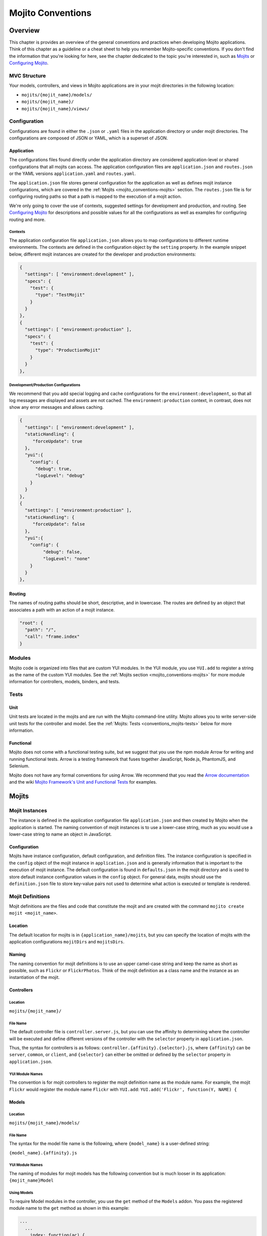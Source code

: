 ==================
Mojito Conventions
==================


.. _mojito_conventions-overview:

Overview
========

This chapter is provides an overview of the general conventions and practices when
developing Mojito applications. Think of this chapter as a guideline or a cheat sheet 
to help you remember Mojito-specific conventions. If you don't find the information 
that you're looking for here, see the chapter dedicated to the topic you're interested in, 
such as `Mojits <mojito_mojits.html>`_ or `Configuring Mojito <mojito_configuring.html>`_.


.. _conventions_overview-mvc:

MVC Structure
-------------

Your models, controllers, and views in Mojito applications are in your mojit directories
in the following location:

- ``mojits/{mojit_name}/models/``
- ``mojits/{mojit_name}/``
- ``mojits/{mojit_name}/views/``

.. _conventions_overview-config:

Configuration
-------------

Configurations are found in either the ``.json`` or ``.yaml`` files in the application
directory or under mojit directories. The configurations are composed of JSON or YAML, which
is a superset of JSON. 

.. _conventions_config-app:

Application
###########

The configurations files found directly under the application directory are considered 
application-level or shared configurations that all mojits can access.  The application 
configuration files are ``application.json`` and ``routes.json`` or the YAML versions 
``application.yaml`` and ``routes.yaml``. 

The ``application.json`` file stores general configuration for the application as well
as defines mojit instance configurations, which are covered in the 
:ref:`Mojits <mojito_conventions-mojits>` section. The ``routes.json`` file is for 
configuring routing paths so that a path is mapped to the execution of a mojit action. 

We're only going to cover the use of contexts, suggested settings for development
and production, and routing. See `Configuring Mojito <mojito_configuring.html>`_ for 
descriptions and possible values for all the configurations as well as examples for 
configuring routing and more. 

.. _conventions_app_config-context:

Contexts
********

The application configuration file ``application.json`` allows you to map configurations
to different runtime environments. The contexts are defined in the configuration 
object by the ``setting`` property. In the example snippet below, different mojit instances
are created for the developer and production environments:

.. code-block:: javascript

   {
     "settings": [ "environment:development" ],
     "specs": {
       "test": {
         "type": "TestMojit"
       }
     }
   },
   {
     "settings": [ "environment:production" ],
     "specs": {
       "test": {
         "type": "ProductionMojit"
       }
     }
   },
        

.. _conventions_app_config-dev_prod:

Development/Production Configurations
*************************************

We recommend that you add special logging and cache configurations for the 
``environment:development``, so that all log messages are displayed and assets
are not cached. The ``environment:production`` context, in contrast, does not
show any error messages and allows caching.

.. code-block:: javascript

   {
     "settings": [ "environment:development" ],
     "staticHandling": {
        "forceUpdate": true
     },
     "yui":{
       "config": {
         "debug": true,
         "logLevel": "debug"
       }
     }
   },
   {
     "settings": [ "environment:production" ],
     "staticHandling": {
        "forceUpdate": false
     },
     "yui":{
       "config": {
            "debug": false,
            "logLevel": "none"
       }
     }
   },
       
.. _conventions_config-routing:

Routing
#######

The names of routing paths should be short, descriptive, and in lowercase. The routes
are defined by an object that associates a path with an action of a mojit instance.

.. code-block:: javascript

   "root": {
     "path": "/",
     "call": "frame.index"
   }


.. _conventions-modules:

Modules
-------

Mojito code is organized into files that are custom YUI modules. In the YUI module, 
you use ``YUI.add`` to register a string as the name of the custom YUI modules. See
the :ref:`Mojits section <mojito_conventions-mojits>` for more module information for 
controllers, models, binders, and tests.

.. _conventions-tests:

Tests
-----

.. _conventions_tests-unit:

Unit
####

Unit tests are located in the mojits and are run with the Mojito command-line utility. 
Mojito allows you to write server-side unit tests for the controller and model.
See the :ref:`Mojits: Tests <conventions_mojits-tests>` below for more information.

.. _conventions_tests-func:

Functional 
##########

Mojito does not come with a functional testing suite, but we suggest that you use 
the npm module Arrow for writing and running functional tests. Arrow is a testing framework 
that fuses together JavaScript, Node.js, PhantomJS, and Selenium. 

Mojito does not have any formal conventions for using Arrow. We recommend
that you read the `Arrow documentation <https://github.com/yahoo/arrow/tree/master/docs>`_ 
and the wiki `Mojito Framework's Unit and Functional Tests <https://github.com/yahoo/mojito/wiki/Mojito-Framework's-Unit-and-Functional-Tests>`_
for examples.


.. _mojito_conventions-mojits:

Mojits
======

.. _conventions_mojits-instances:

Mojit Instances
---------------

The instance is defined in the application configuration file ``application.json`` 
and then created by Mojito when the application is started. The naming convention of
mojit instances is to use a lower-case string, much as you would use a lower-case 
string to name an object in JavaScript.

.. _conventions_instances-config:

Configuration
#############

Mojits have instance configuration, default configuration, and definition files.
The instance configuration is specified in the ``config`` object of the mojit instance
in ``application.json`` and is generally information that is important to the execution
of mojit instance. The default configuration is found in ``defaults.json`` in the mojit
directory and is used to store default instance configuration values in the ``config``
object. For general data, mojits should use the ``definition.json`` file to store key-value 
pairs not used to determine what action is executed or template is rendered.

.. _conventions_mojits-definitions:

Mojit Definitions
-----------------

Mojit definitions are the files and code that constitute the mojit and are
created with the command ``mojito create mojit <mojit_name>``. 

.. _conventions_mojits_definitions-location:

Location
########

The default location for mojits is in ``{application_name}/mojits``, but you can specify 
the location of mojits with the application configurations ``mojitDirs`` and ``mojitsDirs``.

.. _conventions_mojits_definitions-naming:

Naming
######

The naming convention for mojit definitions is to use an upper camel-case string and keep 
the name as short as possible, such as ``Flickr`` or ``FlickrPhotos``. Think of the mojit 
definition as a class name and the instance as an instantiation of the mojit.

.. _conventions_mojits_def-controllers:

Controllers
###########

.. _mojits_def_controllers-location:

Location
********

``mojits/{mojit_name}/``

.. _mojits_def_controllers-naming:

File Name
*********

The default controller file is ``controller.server.js``, but you can use the affinity
to determining where the controller will be executed and define different
versions of the controller with the ``selector`` property in ``application.json``.

Thus, the syntax for controllers is as follows: ``controller.{affinity}.{selector}.js``,
where ``{affinity}`` can be ``server``, ``common``, or ``client``, and ``{selector}``
can either be omitted or defined by the ``selector`` property in ``application.json``.

.. _mojits_def_controllers-modules:

YUI Module Names
****************

The convention is for mojit controllers to register the mojit definition name as the 
module name. For example, the mojit ``Flickr`` would register the module name 
``Flickr`` with ``YUI.add``: ``YUI.add('Flickr', function(Y, NAME) {``

.. _conventions_mojits_def-models:

Models
######

.. _mojits_def_models-location:

Location
********

``mojits/{mojit_name}/models/``

.. _mojits_def_models-naming:

File Name
*********

The syntax for the model file name is the following, where ``{model_name}`` is a 
user-defined string:

``{model_name}.{affinity}.js``


.. _mojits_def_models-module_naming:

YUI Module Names
****************

The naming of modules for mojit models has the following convention but is much looser in 
its application: ``{mojit_name}Model``

.. _mojits_def_models-using:

Using Models
************

To require Model modules in the controller, you use the ``get`` method of the
``Models`` addon. You pass the registered module name to the ``get`` method as shown
in this example:

.. code-block:: javascript

   ...
     ...
       index: function(ac) {
         ac.models.get('FlickrModel').getData(function(err, data) {
           ...
         }
       }
     ...
   }, '0.0.1', {requires: ['mojito', 'mojito-models-addon']});

.. _conventions_mojits_def-templates:

Templates (Views)
#################

.. _mojits_def_templates-location:

Location
********

``mojits/{mojit_name}/views/``

.. _mojits_def_templates-naming:

File Name
*********

The default template file when you create a Mojito application is ``index.hb.html``. 
The template file names have the the following syntax, where ``{action}`` is the
controller function being called or view specified, ``{selector}`` is defined by the 
``{selector}`` property in ``application.json``, and ``{view_engine}`` being ``hb`` for 
Handlebars by default or any view engine implemented by the application developer.

- ``{action}.{selector}.{view_engine}.html``

.. _conventions_mojits_def-binders:

Binders
#######

.. _mojits_def_binders-location:

Location
********

``mojits/{mojit_name}/binders/``

.. _mojits_def_binders-naming:

File Name
*********

When you use a frame mojit, such as ``HTMLFrameMojit``, and configure your application to deploy code
to the client by setting the application configuration ``deploy`` to ``true``, Mojito will send the
binder file  with the response body.

The file naming convention for binders is the following, where ``{action}`` is the 
controller action mapped to the request URL.

- ``{action}.js`` 

.. _mojits_def_binders-module_names:

YUI Module Names
****************

The naming of modules for mojit binders has the following convention: 
``{mojit_name}Binder{Action}``

.. _conventions_mojits-tests:

Tests
-----

.. _mojits_tests-location:

Location
########

- ``mojits/{mojit_name}/tests``
- ``mojits/{mojit_name}/tests/models``

.. _mojits_tests-naming:

File Name
#########

Test files use the following naming convention:

- ``controller.server-tests.js``
- ``{model_name}.{affinity}-tests.js``

.. note:: Mojito will run any JavaScript tests in the ``tests`` directory, but we suggest
          you use the naming convention shown above.

.. _mojito_conventions-yui_modules:

YUI Modules
===========

This section is for custom YUI modules that developers want to include in the application code.
See also `Configuring YUI in Mojito <../topics/mojito_yui_config.html>`_.

.. _conventions_yui_modules-location:

Location
--------

``{application_name}/yui_modules``

.. _conventions_yui_modules-name:

File Name
---------

``{module_name}.{affinity}.js``

.. _conventions_yui_modules-yui_modules:

Using the YUI Modules
---------------------

The YUI module that you created registers the YUI module name with ``YUI.add``.
In your mojit code (controllers, binders, models), you specify the module name
as a dependency in the ``requires`` array. Your mojit code can then access the
YUI module through the ``Y`` instance. 

For example, suppose the YUI module ``string-helper`` is registered in the file ``string_helper.server.js``
as shown below:

.. code-block:: javascript

   YUI.add('string-helper', function (Y) {
     // Code goes here.
     ...

     // Add dependencies for your module in the `requires` array.
   }, '1.0.0', { requires: []});

Your controller could then access the module by requiring it. The example
below shows how you would require our ``string-helper`` module and provides
a possible example of using the helper:

.. code-block:: javascript

   YUI.add('Body', function (Y, NAME) { 
     Y.namespace('mojito.binders')[NAME] = {
       
       index: function (ac) {
           var str_helper = Y.StringHelper();
           Y.log(str_helper.strip(" this is just a hypothetical example ");       
       }
     }
   }, '1.0.0', { requires: ['mojito-models-addon', 'string-helper']});
     

.. _mojito_conventions-addons:

Addons
======

Addons are  extensions that provide functionality that lives both on the server 
and/or client. Each addon provides additional functions through a namespace that is 
attached directly to the ``ActionContext`` object and is available when required in a 
controller.

.. _conventions_addons-builtin:

Built-In Addons
---------------

Mojito comes with built-in addons that are accessible through the ``ActionContext`` 
object. To access a built-in addon from a controller, you add the string 
``mojito-{addon}-addon`` to the ``requires`` array, where ``{addon}``
could be any of the following:

- ``assets`` - ``Assets`` addon for managing assets
- ``config`` - ``Config`` addon for handling configurations
- ``composite`` - ``Composite`` addon to execute child mojits
- ``cookies`` - ``Cookie`` addon for getting/setting cookies
- ``data`` - ``Data`` addon for sharing data
- ``helpers`` - ``Helpers`` addon for registering Handlebars helpers
- ``http`` - ``Http`` addon for getting and setting HTTP headers, request information.
- ``intl`` - ``Intl`` addon for localization
- ``meta`` - ``Meta`` addon for getting and merging meta data of child mojits.
- ``models`` - ``Models`` addon for accessing models
- ``params`` - ``Params`` addon for managing parameters
- ``partial`` - ``Partials`` addon for rendering partials. 
- ``url`` - ``Url`` addon for creating and finding URLs.


.. note:: The list of built-in ``ActionContext`` addons above is not complete. Mojito also
          has **Resource Store** (``rs``) and **View Engine** (``view-engine``) addons.
          See the `addons <https://github.com/yahoo/mojito/tree/develop/lib/app/addons>`_
          directory in the Mojito source code and the `Mojito API <http://developer.yahoo.com/cocktails/mojito/api/>`_
          documentation for more information.

.. _conventions_addons-custom:

Custom Addons
-------------

You can also create your own addons that you can include in controllers and then
access through the ``ActionContext`` object just like the built-in addons.

.. _addons_custom-location:

Location
########

- ``{app_dir}/addons/ac/``
- ``{mojit_dir}/addons/ac/``

.. _addons_custom-naming:

File Name
#########

The naming convention for custom addons is the following, where ``{addon_namespace}``
is the string appended to the namespace defined in the addon, such as 
``Y.namespace.addons.ac.{addon_namespace}``.

``{addon_namespace}.{affinity}.js``

.. _addons_custom-location:

Module Names
############

The naming convention for modules for custom addons is the following, 
where ``{addon_namespace}`` is the string appended to the namespace defined in the 
addon, such as ``Y.namespace.addons.ac.{addon_namespace}``.

``addon-ac-{addon_namespace}``

.. _conventions_addons-accessing:

Accessing Addons
################

To use an addon, you require the registered addon name in the 
``requires`` array of your controller.

.. _conventions_mojits-tests:

Tests
-----

The module names for both controller and model unit tests using the following naming
convention: 

- ``{mojit_name}-tests`` - (controller unit tests)
- ``{mojit_name}Model-tests`` - (model unit tests)

.. _mojito_conventions-static_assets:

Static Assets
=============

Assets are resources that are required on the clients. These resources are primarily 
CSS but can also be JavaScript that is ancillary to and not a core component of the Mojito 
application. 

The suggested method for including CSS and JS assets in applications is to include the
in the ``assets`` directory, specify the path to the assets in the ``assets``
property of ``application.json``, and then have the ``HTMLFrameMojit`` attach the assets
to the HTML skeleton. You can also just hard-code the path to the assets in your templates,
but this is not the recommended approach.

.. _conventions_assets-location:

Location
--------

For application-level (or shared) assets, the recommended location 
would be the following directories: 

- ``{application_name}/assets/css/``
- ``{application_name}/assets/js/``

For mojit-level assets, the recommended location is the following:

- ``{mojit_name}/assets/css/``
- ``{mojit_name}/assets/js/``

.. _conventions_assets-path:

Path
----

Mojito registers a path to the assets based on a prefix, a source path, and 
the relative path to the assets. The *prefix* is the basename directory of 
the static URL. The default value for the prefix is ``/static/``,
but you can define the prefix with the ``staticHandling.prefix`` property in ``application.json``.

The *source path* for assets would either be the application or the mojit depending on the 
level of the resource. The *relative path* is the path relative to the source path, which
in the case of assets would be either ``/assets/css/`` or ``/assets/js/``.

Thus, the default path to assets would have the following syntax: ``/{prefix}/{source_path}/{relative_path}``
For example, the default path to the application-level CSS asset ``index.css`` for the
application ``NewsAggregator`` would be ``/static/NewsAggregator/assets/css/index.css``.

Using Static Assets 
-------------------

There are three main ways to use static assets in your application:

- Specify the asset paths in ``application.json`` for the `HTMLFrameMojit`` to attach to
  the page. See `Code Examples: Attaching Assets with HTMLFrameMojit <../code_exs/framed_assets.html>`_.
- Hardcode the static path to the assets in your template. See `Code Examples: Adding Assets <../code_exs/adding_assets.html>`_
- Dynamically attach the assets with the ``Assets`` addon. See `Using the Assets Addon <../topics/mojito_assets.html#using-the-assets-addon>`_.

